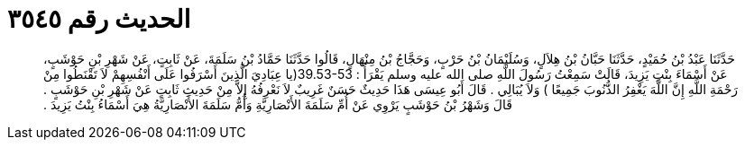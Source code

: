 
= الحديث رقم ٣٥٤٥

[quote.hadith]
حَدَّثَنَا عَبْدُ بْنُ حُمَيْدٍ، حَدَّثَنَا حَبَّانُ بْنُ هِلاَلٍ، وَسُلَيْمَانُ بْنُ حَرْبٍ، وَحَجَّاجُ بْنُ مِنْهَالٍ، قَالُوا حَدَّثَنَا حَمَّادُ بْنُ سَلَمَةَ، عَنْ ثَابِتٍ، عَنْ شَهْرِ بْنِ حَوْشَبٍ، عَنْ أَسْمَاءَ بِنْتِ يَزِيدَ، قَالَتْ سَمِعْتُ رَسُولَ اللَّهِ صلى الله عليه وسلم يَقْرَأُ ‏:‏ ‏39.53-53(‏يا عِبَادِيَ الَّذِينَ أَسْرَفُوا عَلَى أَنْفُسِهِمْ لاَ تَقْنَطُوا مِنْ رَحْمَةِ اللَّهِ إِنَّ اللَّهَ يَغْفِرُ الذُّنُوبَ جَمِيعًا ‏)‏ وَلاَ يُبَالِي ‏.‏ قَالَ أَبُو عِيسَى هَذَا حَدِيثٌ حَسَنٌ غَرِيبٌ لاَ نَعْرِفُهُ إِلاَّ مِنْ حَدِيثِ ثَابِتٍ عَنْ شَهْرِ بْنِ حَوْشَبٍ ‏.‏ قَالَ وَشَهْرُ بْنُ حَوْشَبٍ يَرْوِي عَنْ أُمِّ سَلَمَةَ الأَنْصَارِيَّةِ وَأُمُّ سَلَمَةَ الأَنْصَارِيَّةُ هِيَ أَسْمَاءُ بِنْتُ يَزِيدَ ‏.‏